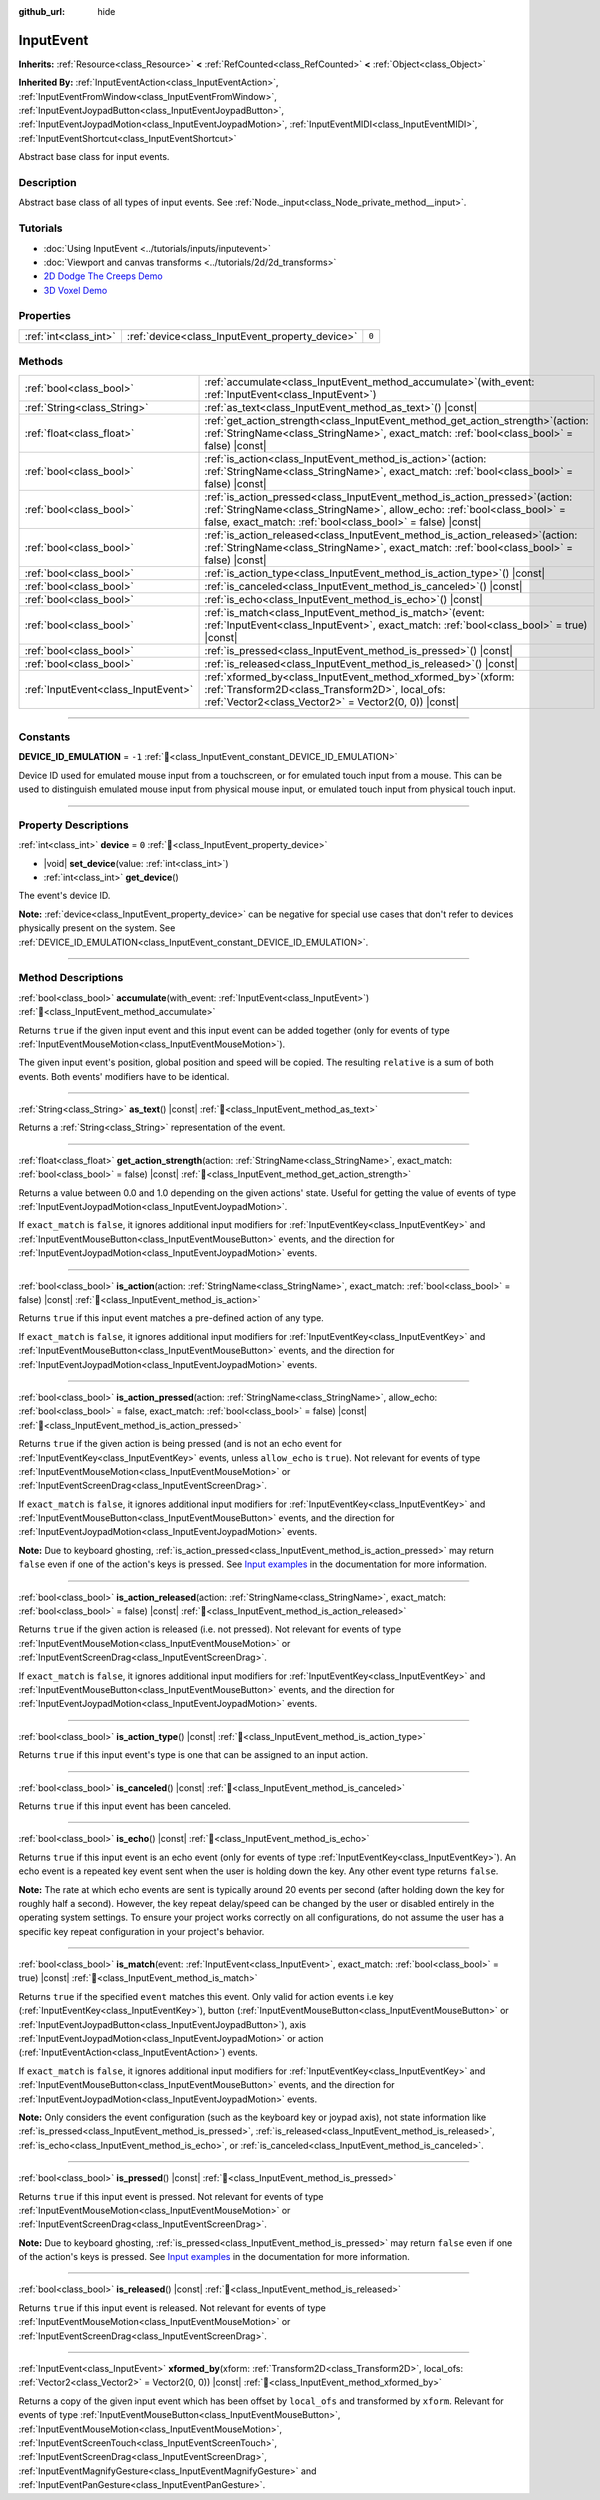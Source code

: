 :github_url: hide

.. DO NOT EDIT THIS FILE!!!
.. Generated automatically from redot engine sources.
.. Generator: https://github.com/redotengine/redot/tree/master/doc/tools/make_rst.py.
.. XML source: https://github.com/redotengine/redot/tree/master/doc/classes/InputEvent.xml.

.. _class_InputEvent:

InputEvent
==========

**Inherits:** :ref:`Resource<class_Resource>` **<** :ref:`RefCounted<class_RefCounted>` **<** :ref:`Object<class_Object>`

**Inherited By:** :ref:`InputEventAction<class_InputEventAction>`, :ref:`InputEventFromWindow<class_InputEventFromWindow>`, :ref:`InputEventJoypadButton<class_InputEventJoypadButton>`, :ref:`InputEventJoypadMotion<class_InputEventJoypadMotion>`, :ref:`InputEventMIDI<class_InputEventMIDI>`, :ref:`InputEventShortcut<class_InputEventShortcut>`

Abstract base class for input events.

.. rst-class:: classref-introduction-group

Description
-----------

Abstract base class of all types of input events. See :ref:`Node._input<class_Node_private_method__input>`.

.. rst-class:: classref-introduction-group

Tutorials
---------

- :doc:`Using InputEvent <../tutorials/inputs/inputevent>`

- :doc:`Viewport and canvas transforms <../tutorials/2d/2d_transforms>`

- `2D Dodge The Creeps Demo <https://redotengine.org/asset-library/asset/2712>`__

- `3D Voxel Demo <https://redotengine.org/asset-library/asset/2755>`__

.. rst-class:: classref-reftable-group

Properties
----------

.. table::
   :widths: auto

   +-----------------------+-------------------------------------------------+-------+
   | :ref:`int<class_int>` | :ref:`device<class_InputEvent_property_device>` | ``0`` |
   +-----------------------+-------------------------------------------------+-------+

.. rst-class:: classref-reftable-group

Methods
-------

.. table::
   :widths: auto

   +-------------------------------------+------------------------------------------------------------------------------------------------------------------------------------------------------------------------------------------------------------------------------+
   | :ref:`bool<class_bool>`             | :ref:`accumulate<class_InputEvent_method_accumulate>`\ (\ with_event\: :ref:`InputEvent<class_InputEvent>`\ )                                                                                                                |
   +-------------------------------------+------------------------------------------------------------------------------------------------------------------------------------------------------------------------------------------------------------------------------+
   | :ref:`String<class_String>`         | :ref:`as_text<class_InputEvent_method_as_text>`\ (\ ) |const|                                                                                                                                                                |
   +-------------------------------------+------------------------------------------------------------------------------------------------------------------------------------------------------------------------------------------------------------------------------+
   | :ref:`float<class_float>`           | :ref:`get_action_strength<class_InputEvent_method_get_action_strength>`\ (\ action\: :ref:`StringName<class_StringName>`, exact_match\: :ref:`bool<class_bool>` = false\ ) |const|                                           |
   +-------------------------------------+------------------------------------------------------------------------------------------------------------------------------------------------------------------------------------------------------------------------------+
   | :ref:`bool<class_bool>`             | :ref:`is_action<class_InputEvent_method_is_action>`\ (\ action\: :ref:`StringName<class_StringName>`, exact_match\: :ref:`bool<class_bool>` = false\ ) |const|                                                               |
   +-------------------------------------+------------------------------------------------------------------------------------------------------------------------------------------------------------------------------------------------------------------------------+
   | :ref:`bool<class_bool>`             | :ref:`is_action_pressed<class_InputEvent_method_is_action_pressed>`\ (\ action\: :ref:`StringName<class_StringName>`, allow_echo\: :ref:`bool<class_bool>` = false, exact_match\: :ref:`bool<class_bool>` = false\ ) |const| |
   +-------------------------------------+------------------------------------------------------------------------------------------------------------------------------------------------------------------------------------------------------------------------------+
   | :ref:`bool<class_bool>`             | :ref:`is_action_released<class_InputEvent_method_is_action_released>`\ (\ action\: :ref:`StringName<class_StringName>`, exact_match\: :ref:`bool<class_bool>` = false\ ) |const|                                             |
   +-------------------------------------+------------------------------------------------------------------------------------------------------------------------------------------------------------------------------------------------------------------------------+
   | :ref:`bool<class_bool>`             | :ref:`is_action_type<class_InputEvent_method_is_action_type>`\ (\ ) |const|                                                                                                                                                  |
   +-------------------------------------+------------------------------------------------------------------------------------------------------------------------------------------------------------------------------------------------------------------------------+
   | :ref:`bool<class_bool>`             | :ref:`is_canceled<class_InputEvent_method_is_canceled>`\ (\ ) |const|                                                                                                                                                        |
   +-------------------------------------+------------------------------------------------------------------------------------------------------------------------------------------------------------------------------------------------------------------------------+
   | :ref:`bool<class_bool>`             | :ref:`is_echo<class_InputEvent_method_is_echo>`\ (\ ) |const|                                                                                                                                                                |
   +-------------------------------------+------------------------------------------------------------------------------------------------------------------------------------------------------------------------------------------------------------------------------+
   | :ref:`bool<class_bool>`             | :ref:`is_match<class_InputEvent_method_is_match>`\ (\ event\: :ref:`InputEvent<class_InputEvent>`, exact_match\: :ref:`bool<class_bool>` = true\ ) |const|                                                                   |
   +-------------------------------------+------------------------------------------------------------------------------------------------------------------------------------------------------------------------------------------------------------------------------+
   | :ref:`bool<class_bool>`             | :ref:`is_pressed<class_InputEvent_method_is_pressed>`\ (\ ) |const|                                                                                                                                                          |
   +-------------------------------------+------------------------------------------------------------------------------------------------------------------------------------------------------------------------------------------------------------------------------+
   | :ref:`bool<class_bool>`             | :ref:`is_released<class_InputEvent_method_is_released>`\ (\ ) |const|                                                                                                                                                        |
   +-------------------------------------+------------------------------------------------------------------------------------------------------------------------------------------------------------------------------------------------------------------------------+
   | :ref:`InputEvent<class_InputEvent>` | :ref:`xformed_by<class_InputEvent_method_xformed_by>`\ (\ xform\: :ref:`Transform2D<class_Transform2D>`, local_ofs\: :ref:`Vector2<class_Vector2>` = Vector2(0, 0)\ ) |const|                                                |
   +-------------------------------------+------------------------------------------------------------------------------------------------------------------------------------------------------------------------------------------------------------------------------+

.. rst-class:: classref-section-separator

----

.. rst-class:: classref-descriptions-group

Constants
---------

.. _class_InputEvent_constant_DEVICE_ID_EMULATION:

.. rst-class:: classref-constant

**DEVICE_ID_EMULATION** = ``-1`` :ref:`🔗<class_InputEvent_constant_DEVICE_ID_EMULATION>`

Device ID used for emulated mouse input from a touchscreen, or for emulated touch input from a mouse. This can be used to distinguish emulated mouse input from physical mouse input, or emulated touch input from physical touch input.

.. rst-class:: classref-section-separator

----

.. rst-class:: classref-descriptions-group

Property Descriptions
---------------------

.. _class_InputEvent_property_device:

.. rst-class:: classref-property

:ref:`int<class_int>` **device** = ``0`` :ref:`🔗<class_InputEvent_property_device>`

.. rst-class:: classref-property-setget

- |void| **set_device**\ (\ value\: :ref:`int<class_int>`\ )
- :ref:`int<class_int>` **get_device**\ (\ )

The event's device ID.

\ **Note:** :ref:`device<class_InputEvent_property_device>` can be negative for special use cases that don't refer to devices physically present on the system. See :ref:`DEVICE_ID_EMULATION<class_InputEvent_constant_DEVICE_ID_EMULATION>`.

.. rst-class:: classref-section-separator

----

.. rst-class:: classref-descriptions-group

Method Descriptions
-------------------

.. _class_InputEvent_method_accumulate:

.. rst-class:: classref-method

:ref:`bool<class_bool>` **accumulate**\ (\ with_event\: :ref:`InputEvent<class_InputEvent>`\ ) :ref:`🔗<class_InputEvent_method_accumulate>`

Returns ``true`` if the given input event and this input event can be added together (only for events of type :ref:`InputEventMouseMotion<class_InputEventMouseMotion>`).

The given input event's position, global position and speed will be copied. The resulting ``relative`` is a sum of both events. Both events' modifiers have to be identical.

.. rst-class:: classref-item-separator

----

.. _class_InputEvent_method_as_text:

.. rst-class:: classref-method

:ref:`String<class_String>` **as_text**\ (\ ) |const| :ref:`🔗<class_InputEvent_method_as_text>`

Returns a :ref:`String<class_String>` representation of the event.

.. rst-class:: classref-item-separator

----

.. _class_InputEvent_method_get_action_strength:

.. rst-class:: classref-method

:ref:`float<class_float>` **get_action_strength**\ (\ action\: :ref:`StringName<class_StringName>`, exact_match\: :ref:`bool<class_bool>` = false\ ) |const| :ref:`🔗<class_InputEvent_method_get_action_strength>`

Returns a value between 0.0 and 1.0 depending on the given actions' state. Useful for getting the value of events of type :ref:`InputEventJoypadMotion<class_InputEventJoypadMotion>`.

If ``exact_match`` is ``false``, it ignores additional input modifiers for :ref:`InputEventKey<class_InputEventKey>` and :ref:`InputEventMouseButton<class_InputEventMouseButton>` events, and the direction for :ref:`InputEventJoypadMotion<class_InputEventJoypadMotion>` events.

.. rst-class:: classref-item-separator

----

.. _class_InputEvent_method_is_action:

.. rst-class:: classref-method

:ref:`bool<class_bool>` **is_action**\ (\ action\: :ref:`StringName<class_StringName>`, exact_match\: :ref:`bool<class_bool>` = false\ ) |const| :ref:`🔗<class_InputEvent_method_is_action>`

Returns ``true`` if this input event matches a pre-defined action of any type.

If ``exact_match`` is ``false``, it ignores additional input modifiers for :ref:`InputEventKey<class_InputEventKey>` and :ref:`InputEventMouseButton<class_InputEventMouseButton>` events, and the direction for :ref:`InputEventJoypadMotion<class_InputEventJoypadMotion>` events.

.. rst-class:: classref-item-separator

----

.. _class_InputEvent_method_is_action_pressed:

.. rst-class:: classref-method

:ref:`bool<class_bool>` **is_action_pressed**\ (\ action\: :ref:`StringName<class_StringName>`, allow_echo\: :ref:`bool<class_bool>` = false, exact_match\: :ref:`bool<class_bool>` = false\ ) |const| :ref:`🔗<class_InputEvent_method_is_action_pressed>`

Returns ``true`` if the given action is being pressed (and is not an echo event for :ref:`InputEventKey<class_InputEventKey>` events, unless ``allow_echo`` is ``true``). Not relevant for events of type :ref:`InputEventMouseMotion<class_InputEventMouseMotion>` or :ref:`InputEventScreenDrag<class_InputEventScreenDrag>`.

If ``exact_match`` is ``false``, it ignores additional input modifiers for :ref:`InputEventKey<class_InputEventKey>` and :ref:`InputEventMouseButton<class_InputEventMouseButton>` events, and the direction for :ref:`InputEventJoypadMotion<class_InputEventJoypadMotion>` events.

\ **Note:** Due to keyboard ghosting, :ref:`is_action_pressed<class_InputEvent_method_is_action_pressed>` may return ``false`` even if one of the action's keys is pressed. See `Input examples <../tutorials/inputs/input_examples.html#keyboard-events>`__ in the documentation for more information.

.. rst-class:: classref-item-separator

----

.. _class_InputEvent_method_is_action_released:

.. rst-class:: classref-method

:ref:`bool<class_bool>` **is_action_released**\ (\ action\: :ref:`StringName<class_StringName>`, exact_match\: :ref:`bool<class_bool>` = false\ ) |const| :ref:`🔗<class_InputEvent_method_is_action_released>`

Returns ``true`` if the given action is released (i.e. not pressed). Not relevant for events of type :ref:`InputEventMouseMotion<class_InputEventMouseMotion>` or :ref:`InputEventScreenDrag<class_InputEventScreenDrag>`.

If ``exact_match`` is ``false``, it ignores additional input modifiers for :ref:`InputEventKey<class_InputEventKey>` and :ref:`InputEventMouseButton<class_InputEventMouseButton>` events, and the direction for :ref:`InputEventJoypadMotion<class_InputEventJoypadMotion>` events.

.. rst-class:: classref-item-separator

----

.. _class_InputEvent_method_is_action_type:

.. rst-class:: classref-method

:ref:`bool<class_bool>` **is_action_type**\ (\ ) |const| :ref:`🔗<class_InputEvent_method_is_action_type>`

Returns ``true`` if this input event's type is one that can be assigned to an input action.

.. rst-class:: classref-item-separator

----

.. _class_InputEvent_method_is_canceled:

.. rst-class:: classref-method

:ref:`bool<class_bool>` **is_canceled**\ (\ ) |const| :ref:`🔗<class_InputEvent_method_is_canceled>`

Returns ``true`` if this input event has been canceled.

.. rst-class:: classref-item-separator

----

.. _class_InputEvent_method_is_echo:

.. rst-class:: classref-method

:ref:`bool<class_bool>` **is_echo**\ (\ ) |const| :ref:`🔗<class_InputEvent_method_is_echo>`

Returns ``true`` if this input event is an echo event (only for events of type :ref:`InputEventKey<class_InputEventKey>`). An echo event is a repeated key event sent when the user is holding down the key. Any other event type returns ``false``.

\ **Note:** The rate at which echo events are sent is typically around 20 events per second (after holding down the key for roughly half a second). However, the key repeat delay/speed can be changed by the user or disabled entirely in the operating system settings. To ensure your project works correctly on all configurations, do not assume the user has a specific key repeat configuration in your project's behavior.

.. rst-class:: classref-item-separator

----

.. _class_InputEvent_method_is_match:

.. rst-class:: classref-method

:ref:`bool<class_bool>` **is_match**\ (\ event\: :ref:`InputEvent<class_InputEvent>`, exact_match\: :ref:`bool<class_bool>` = true\ ) |const| :ref:`🔗<class_InputEvent_method_is_match>`

Returns ``true`` if the specified ``event`` matches this event. Only valid for action events i.e key (:ref:`InputEventKey<class_InputEventKey>`), button (:ref:`InputEventMouseButton<class_InputEventMouseButton>` or :ref:`InputEventJoypadButton<class_InputEventJoypadButton>`), axis :ref:`InputEventJoypadMotion<class_InputEventJoypadMotion>` or action (:ref:`InputEventAction<class_InputEventAction>`) events.

If ``exact_match`` is ``false``, it ignores additional input modifiers for :ref:`InputEventKey<class_InputEventKey>` and :ref:`InputEventMouseButton<class_InputEventMouseButton>` events, and the direction for :ref:`InputEventJoypadMotion<class_InputEventJoypadMotion>` events.

\ **Note:** Only considers the event configuration (such as the keyboard key or joypad axis), not state information like :ref:`is_pressed<class_InputEvent_method_is_pressed>`, :ref:`is_released<class_InputEvent_method_is_released>`, :ref:`is_echo<class_InputEvent_method_is_echo>`, or :ref:`is_canceled<class_InputEvent_method_is_canceled>`.

.. rst-class:: classref-item-separator

----

.. _class_InputEvent_method_is_pressed:

.. rst-class:: classref-method

:ref:`bool<class_bool>` **is_pressed**\ (\ ) |const| :ref:`🔗<class_InputEvent_method_is_pressed>`

Returns ``true`` if this input event is pressed. Not relevant for events of type :ref:`InputEventMouseMotion<class_InputEventMouseMotion>` or :ref:`InputEventScreenDrag<class_InputEventScreenDrag>`.

\ **Note:** Due to keyboard ghosting, :ref:`is_pressed<class_InputEvent_method_is_pressed>` may return ``false`` even if one of the action's keys is pressed. See `Input examples <../tutorials/inputs/input_examples.html#keyboard-events>`__ in the documentation for more information.

.. rst-class:: classref-item-separator

----

.. _class_InputEvent_method_is_released:

.. rst-class:: classref-method

:ref:`bool<class_bool>` **is_released**\ (\ ) |const| :ref:`🔗<class_InputEvent_method_is_released>`

Returns ``true`` if this input event is released. Not relevant for events of type :ref:`InputEventMouseMotion<class_InputEventMouseMotion>` or :ref:`InputEventScreenDrag<class_InputEventScreenDrag>`.

.. rst-class:: classref-item-separator

----

.. _class_InputEvent_method_xformed_by:

.. rst-class:: classref-method

:ref:`InputEvent<class_InputEvent>` **xformed_by**\ (\ xform\: :ref:`Transform2D<class_Transform2D>`, local_ofs\: :ref:`Vector2<class_Vector2>` = Vector2(0, 0)\ ) |const| :ref:`🔗<class_InputEvent_method_xformed_by>`

Returns a copy of the given input event which has been offset by ``local_ofs`` and transformed by ``xform``. Relevant for events of type :ref:`InputEventMouseButton<class_InputEventMouseButton>`, :ref:`InputEventMouseMotion<class_InputEventMouseMotion>`, :ref:`InputEventScreenTouch<class_InputEventScreenTouch>`, :ref:`InputEventScreenDrag<class_InputEventScreenDrag>`, :ref:`InputEventMagnifyGesture<class_InputEventMagnifyGesture>` and :ref:`InputEventPanGesture<class_InputEventPanGesture>`.

.. |virtual| replace:: :abbr:`virtual (This method should typically be overridden by the user to have any effect.)`
.. |const| replace:: :abbr:`const (This method has no side effects. It doesn't modify any of the instance's member variables.)`
.. |vararg| replace:: :abbr:`vararg (This method accepts any number of arguments after the ones described here.)`
.. |constructor| replace:: :abbr:`constructor (This method is used to construct a type.)`
.. |static| replace:: :abbr:`static (This method doesn't need an instance to be called, so it can be called directly using the class name.)`
.. |operator| replace:: :abbr:`operator (This method describes a valid operator to use with this type as left-hand operand.)`
.. |bitfield| replace:: :abbr:`BitField (This value is an integer composed as a bitmask of the following flags.)`
.. |void| replace:: :abbr:`void (No return value.)`
